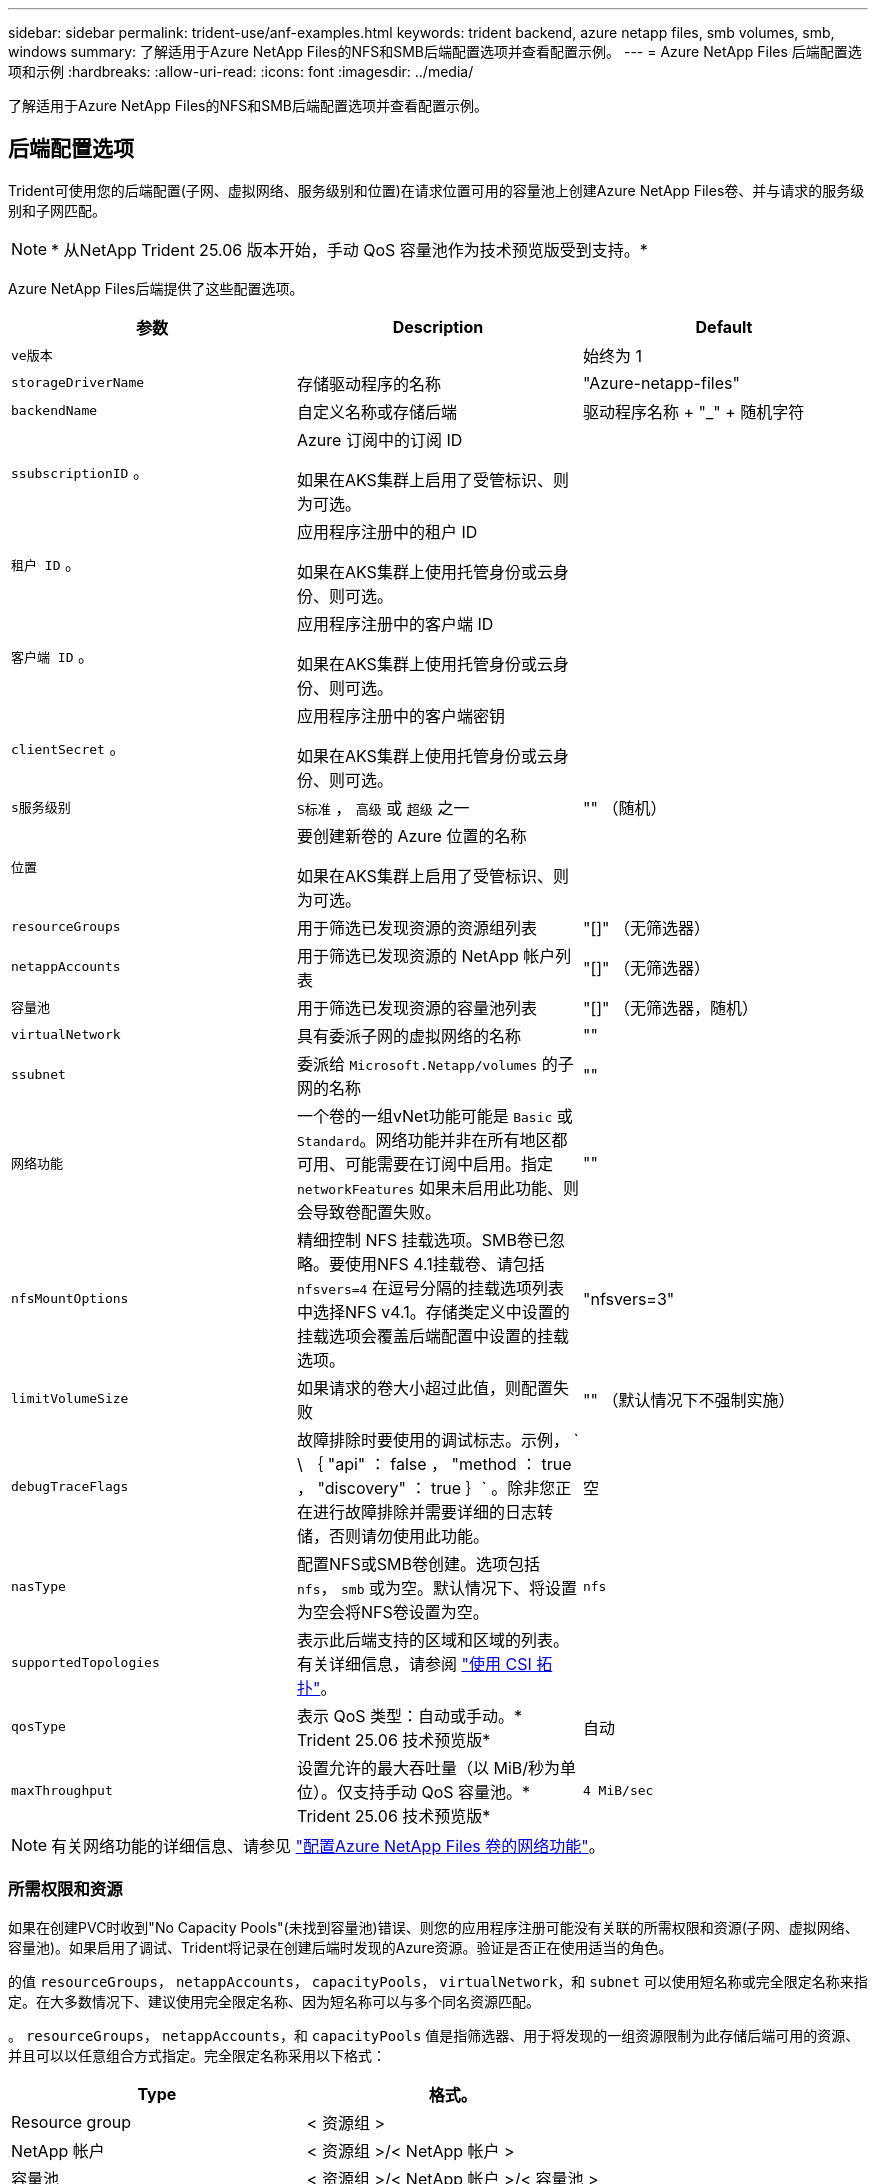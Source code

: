 ---
sidebar: sidebar 
permalink: trident-use/anf-examples.html 
keywords: trident backend, azure netapp files, smb volumes, smb, windows 
summary: 了解适用于Azure NetApp Files的NFS和SMB后端配置选项并查看配置示例。 
---
= Azure NetApp Files 后端配置选项和示例
:hardbreaks:
:allow-uri-read: 
:icons: font
:imagesdir: ../media/


[role="lead"]
了解适用于Azure NetApp Files的NFS和SMB后端配置选项并查看配置示例。



== 后端配置选项

Trident可使用您的后端配置(子网、虚拟网络、服务级别和位置)在请求位置可用的容量池上创建Azure NetApp Files卷、并与请求的服务级别和子网匹配。


NOTE: * 从NetApp Trident 25.06 版本开始，手动 QoS 容量池作为技术预览版受到支持。*

Azure NetApp Files后端提供了这些配置选项。

[cols="3"]
|===
| 参数 | Description | Default 


| `ve版本` |  | 始终为 1 


| `storageDriverName` | 存储驱动程序的名称 | "Azure-netapp-files" 


| `backendName` | 自定义名称或存储后端 | 驱动程序名称 + "_" + 随机字符 


| `ssubscriptionID` 。 | Azure 订阅中的订阅 ID

如果在AKS集群上启用了受管标识、则为可选。 |  


| `租户 ID` 。 | 应用程序注册中的租户 ID

如果在AKS集群上使用托管身份或云身份、则可选。 |  


| `客户端 ID` 。 | 应用程序注册中的客户端 ID

如果在AKS集群上使用托管身份或云身份、则可选。 |  


| `clientSecret` 。 | 应用程序注册中的客户端密钥

如果在AKS集群上使用托管身份或云身份、则可选。 |  


| `s服务级别` | `S标准` ， `高级` 或 `超级` 之一 | "" （随机） 


| `位置` | 要创建新卷的 Azure 位置的名称

如果在AKS集群上启用了受管标识、则为可选。 |  


| `resourceGroups` | 用于筛选已发现资源的资源组列表 | "[]" （无筛选器） 


| `netappAccounts` | 用于筛选已发现资源的 NetApp 帐户列表 | "[]" （无筛选器） 


| `容量池` | 用于筛选已发现资源的容量池列表 | "[]" （无筛选器，随机） 


| `virtualNetwork` | 具有委派子网的虚拟网络的名称 | "" 


| `ssubnet` | 委派给 `Microsoft.Netapp/volumes` 的子网的名称 | "" 


| `网络功能` | 一个卷的一组vNet功能可能是 `Basic` 或 `Standard`。网络功能并非在所有地区都可用、可能需要在订阅中启用。指定  `networkFeatures` 如果未启用此功能、则会导致卷配置失败。 | "" 


| `nfsMountOptions` | 精细控制 NFS 挂载选项。SMB卷已忽略。要使用NFS 4.1挂载卷、请包括  `nfsvers=4` 在逗号分隔的挂载选项列表中选择NFS v4.1。存储类定义中设置的挂载选项会覆盖后端配置中设置的挂载选项。 | "nfsvers=3" 


| `limitVolumeSize` | 如果请求的卷大小超过此值，则配置失败 | "" （默认情况下不强制实施） 


| `debugTraceFlags` | 故障排除时要使用的调试标志。示例， ` \ ｛ "api" ： false ， "method ： true ， "discovery" ： true ｝` 。除非您正在进行故障排除并需要详细的日志转储，否则请勿使用此功能。 | 空 


| `nasType` | 配置NFS或SMB卷创建。选项包括 `nfs`， `smb` 或为空。默认情况下、将设置为空会将NFS卷设置为空。 | `nfs` 


| `supportedTopologies` | 表示此后端支持的区域和区域的列表。有关详细信息，请参阅 link:../trident-use/csi-topology.html["使用 CSI 拓扑"]。 |  


| `qosType` | 表示 QoS 类型：自动或手动。* Trident 25.06 技术预览版* | 自动 


| `maxThroughput` | 设置允许的最大吞吐量（以 MiB/秒为单位）。仅支持手动 QoS 容量池。* Trident 25.06 技术预览版* | `4 MiB/sec` 
|===

NOTE: 有关网络功能的详细信息、请参见 link:https://docs.microsoft.com/en-us/azure/azure-netapp-files/configure-network-features["配置Azure NetApp Files 卷的网络功能"^]。



=== 所需权限和资源

如果在创建PVC时收到"No Capacity Pools"(未找到容量池)错误、则您的应用程序注册可能没有关联的所需权限和资源(子网、虚拟网络、容量池)。如果启用了调试、Trident将记录在创建后端时发现的Azure资源。验证是否正在使用适当的角色。

的值 `resourceGroups`， `netappAccounts`， `capacityPools`， `virtualNetwork`，和 `subnet` 可以使用短名称或完全限定名称来指定。在大多数情况下、建议使用完全限定名称、因为短名称可以与多个同名资源匹配。

。 `resourceGroups`， `netappAccounts`，和 `capacityPools` 值是指筛选器、用于将发现的一组资源限制为此存储后端可用的资源、并且可以以任意组合方式指定。完全限定名称采用以下格式：

[cols="2"]
|===
| Type | 格式。 


| Resource group | < 资源组 > 


| NetApp 帐户 | < 资源组 >/< NetApp 帐户 > 


| 容量池 | < 资源组 >/< NetApp 帐户 >/< 容量池 > 


| 虚拟网络 | < 资源组 >/< 虚拟网络 > 


| Subnet | < 资源组 >/< 虚拟网络 >/< 子网 > 
|===


=== 卷配置

您可以通过在配置文件的特殊部分中指定以下选项来控制默认卷配置。请参见 <<示例配置>> 了解详细信息。

[cols=",,"]
|===
| 参数 | Description | Default 


| `exportRule` | 新卷的导出规则。
`exportRule` 必须是以CIDR表示法表示的任意IPv4地址或IPv4子网组合的逗号分隔列表。SMB卷已忽略。 | "0.0.0.0/0 


| `snapshotDir` | 控制 .snapshot 目录的可见性 | 对于NFSv4、为"TRUE"；对于NFSv3、为"false" 


| `s大小` | 新卷的默认大小 | "100 克 " 


| `unixPermissions` | 新卷的UNIX权限(4个八进制数字)。SMB卷已忽略。 | "" （预览功能，需要在订阅中列入白名单） 
|===


== 示例配置

以下示例显示了将大多数参数保留为默认值的基本配置。这是定义后端的最简单方法。

.最低配置
[%collapsible]
====
这是绝对的最低后端配置。使用此配置时、Trident会发现在所配置位置委派给Azure NetApp Files的所有NetApp帐户、容量池和子网、并随机将新卷放置在其中一个池和子网上。由于 `nasType` 省略了、因此会 `nfs` 应用默认设置、后端将为NFS卷配置。

当您刚刚开始使用Azure NetApp Files并尝试某些操作时、此配置是理想的选择、但实际上、您需要为所配置的卷提供额外的范围界定。

[source, yaml]
----
---
apiVersion: trident.netapp.io/v1
kind: TridentBackendConfig
metadata:
  name: backend-tbc-anf-1
  namespace: trident
spec:
  version: 1
  storageDriverName: azure-netapp-files
  subscriptionID: 9f87c765-4774-fake-ae98-a721add45451
  tenantID: 68e4f836-edc1-fake-bff9-b2d865ee56cf
  clientID: dd043f63-bf8e-fake-8076-8de91e5713aa
  clientSecret: SECRET
  location: eastus
----
====
.AKS的受管身份
[%collapsible]
====
此后端配置会出现异常 `subscriptionID`， `tenantID`， `clientID`，和 `clientSecret`，在使用受管身份时是可选的。

[source, yaml]
----
apiVersion: trident.netapp.io/v1
kind: TridentBackendConfig
metadata:
  name: backend-tbc-anf-1
  namespace: trident
spec:
  version: 1
  storageDriverName: azure-netapp-files
  capacityPools:
    - ultra-pool
  resourceGroups:
    - aks-ami-eastus-rg
  netappAccounts:
    - smb-na
  virtualNetwork: eastus-prod-vnet
  subnet: eastus-anf-subnet
----
====
.适用于AKS的云身份
[%collapsible]
====
此后端配置会出现异常 `tenantID`， `clientID`，和 `clientSecret`，在使用云标识时是可选的。

[source, yaml]
----
apiVersion: trident.netapp.io/v1
kind: TridentBackendConfig
metadata:
  name: backend-tbc-anf-1
  namespace: trident
spec:
  version: 1
  storageDriverName: azure-netapp-files
  capacityPools:
    - ultra-pool
  resourceGroups:
    - aks-ami-eastus-rg
  netappAccounts:
    - smb-na
  virtualNetwork: eastus-prod-vnet
  subnet: eastus-anf-subnet
  location: eastus
  subscriptionID: 9f87c765-4774-fake-ae98-a721add45451
----
====
.使用容量池筛选器的特定服务级别配置
[%collapsible]
====
此后端配置会将卷放置在Azure的 `eastus`容量池中 `Ultra`。Trident会自动发现该位置委派给Azure NetApp Files的所有子网、并随机在其中一个子网上放置一个新卷。

[source, yaml]
----
---
version: 1
storageDriverName: azure-netapp-files
subscriptionID: 9f87c765-4774-fake-ae98-a721add45451
tenantID: 68e4f836-edc1-fake-bff9-b2d865ee56cf
clientID: dd043f63-bf8e-fake-8076-8de91e5713aa
clientSecret: SECRET
location: eastus
serviceLevel: Ultra
capacityPools:
  - application-group-1/account-1/ultra-1
  - application-group-1/account-1/ultra-2
----
====
.具有手动 QoS 容量池的后端示例
[%collapsible]
====
此后端配置将卷放置在 Azure 的 `eastus`具有手动 QoS 容量池的位置。* NetApp Trident 25.06 中的技术预览*。

[source, yaml]
----
---
version: 1
storageDriverName: azure-netapp-files
backendName: anf1
location: eastus
labels:
  clusterName: test-cluster-1
  cloud: anf
  nasType: nfs
defaults:
  qosType: Manual
storage:
  - serviceLevel: Ultra
    labels:
      performance: gold
    defaults:
      maxThroughput: 10
  - serviceLevel: Premium
    labels:
      performance: silver
    defaults:
      maxThroughput: 5
  - serviceLevel: Standard
    labels:
      performance: bronze
    defaults:
      maxThroughput: 3
----
====
.高级配置
[%collapsible]
====
此后端配置进一步将卷放置范围缩小为一个子网，并修改了某些卷配置默认值。

[source, yaml]
----
---
version: 1
storageDriverName: azure-netapp-files
subscriptionID: 9f87c765-4774-fake-ae98-a721add45451
tenantID: 68e4f836-edc1-fake-bff9-b2d865ee56cf
clientID: dd043f63-bf8e-fake-8076-8de91e5713aa
clientSecret: SECRET
location: eastus
serviceLevel: Ultra
capacityPools:
  - application-group-1/account-1/ultra-1
  - application-group-1/account-1/ultra-2
virtualNetwork: my-virtual-network
subnet: my-subnet
networkFeatures: Standard
nfsMountOptions: vers=3,proto=tcp,timeo=600
limitVolumeSize: 500Gi
defaults:
  exportRule: 10.0.0.0/24,10.0.1.0/24,10.0.2.100
  snapshotDir: "true"
  size: 200Gi
  unixPermissions: "0777"

----
====
.虚拟池配置
[%collapsible]
====
此后端配置可在一个文件中定义多个存储池。如果您有多个容量池支持不同的服务级别，并且您希望在 Kubernetes 中创建表示这些服务级别的存储类，则此功能非常有用。虚拟池标签用于根据区分池 `performance`。

[source, yaml]
----
---
version: 1
storageDriverName: azure-netapp-files
subscriptionID: 9f87c765-4774-fake-ae98-a721add45451
tenantID: 68e4f836-edc1-fake-bff9-b2d865ee56cf
clientID: dd043f63-bf8e-fake-8076-8de91e5713aa
clientSecret: SECRET
location: eastus
resourceGroups:
  - application-group-1
networkFeatures: Basic
nfsMountOptions: vers=3,proto=tcp,timeo=600
labels:
  cloud: azure
storage:
  - labels:
      performance: gold
    serviceLevel: Ultra
    capacityPools:
      - ultra-1
      - ultra-2
    networkFeatures: Standard
  - labels:
      performance: silver
    serviceLevel: Premium
    capacityPools:
      - premium-1
  - labels:
      performance: bronze
    serviceLevel: Standard
    capacityPools:
      - standard-1
      - standard-2

----
====
.支持的拓扑配置
[%collapsible]
====
Trident可以根据区域和可用性区域为工作负载配置卷。 `supportedTopologies`此后端配置中的块用于提供每个后端的区域和分区列表。此处指定的区域和分区值必须与每个Kubnetes集群节点上标签中的区域和分区值匹配。这些区域和分区表示可在存储类中提供的允许值列表。对于包含后端提供的部分区域和区域的存储类、Trident会在上述区域和区域中创建卷。有关详细信息，请参阅 link:../trident-use/csi-topology.html["使用 CSI 拓扑"]。

[source, yaml]
----
---
version: 1
storageDriverName: azure-netapp-files
subscriptionID: 9f87c765-4774-fake-ae98-a721add45451
tenantID: 68e4f836-edc1-fake-bff9-b2d865ee56cf
clientID: dd043f63-bf8e-fake-8076-8de91e5713aa
clientSecret: SECRET
location: eastus
serviceLevel: Ultra
capacityPools:
  - application-group-1/account-1/ultra-1
  - application-group-1/account-1/ultra-2
supportedTopologies:
  - topology.kubernetes.io/region: eastus
    topology.kubernetes.io/zone: eastus-1
  - topology.kubernetes.io/region: eastus
    topology.kubernetes.io/zone: eastus-2
----
====


== 存储类定义

以下内容 `StorageClass` 定义是指上述存储池。



=== 使用的示例定义 `parameter.selector` 字段

使用 `parameter.selector` 您可以为每个指定 `StorageClass` 用于托管卷的虚拟池。卷将在选定池中定义各个方面。

[source, yaml]
----
---
apiVersion: storage.k8s.io/v1
kind: StorageClass
metadata:
  name: gold
provisioner: csi.trident.netapp.io
parameters:
  selector: performance=gold
allowVolumeExpansion: true

---
apiVersion: storage.k8s.io/v1
kind: StorageClass
metadata:
  name: silver
provisioner: csi.trident.netapp.io
parameters:
  selector: performance=silver
allowVolumeExpansion: true

---
apiVersion: storage.k8s.io/v1
kind: StorageClass
metadata:
  name: bronze
provisioner: csi.trident.netapp.io
parameters:
  selector: performance=bronze
allowVolumeExpansion: true
----


=== SMB卷的示例定义

使用 `nasType`， `node-stage-secret-name`，和  `node-stage-secret-namespace`、您可以指定SMB卷并提供所需的Active Directory凭据。

.默认命名空间上的基本配置
[%collapsible]
====
[source, yaml]
----
apiVersion: storage.k8s.io/v1
kind: StorageClass
metadata:
  name: anf-sc-smb
provisioner: csi.trident.netapp.io
parameters:
  backendType: "azure-netapp-files"
  trident.netapp.io/nasType: "smb"
  csi.storage.k8s.io/node-stage-secret-name: "smbcreds"
  csi.storage.k8s.io/node-stage-secret-namespace: "default"
----
====
.每个命名空间使用不同的密钥
[%collapsible]
====
[source, yaml]
----
apiVersion: storage.k8s.io/v1
kind: StorageClass
metadata:
  name: anf-sc-smb
provisioner: csi.trident.netapp.io
parameters:
  backendType: "azure-netapp-files"
  trident.netapp.io/nasType: "smb"
  csi.storage.k8s.io/node-stage-secret-name: "smbcreds"
  csi.storage.k8s.io/node-stage-secret-namespace: ${pvc.namespace}
----
====
.每个卷使用不同的密钥
[%collapsible]
====
[source, yaml]
----
apiVersion: storage.k8s.io/v1
kind: StorageClass
metadata:
  name: anf-sc-smb
provisioner: csi.trident.netapp.io
parameters:
  backendType: "azure-netapp-files"
  trident.netapp.io/nasType: "smb"
  csi.storage.k8s.io/node-stage-secret-name: ${pvc.name}
  csi.storage.k8s.io/node-stage-secret-namespace: ${pvc.namespace}
----
====

NOTE: `nasType: smb` 支持SMB卷的池的筛选器。 `nasType: nfs` 或 `nasType: null` NFS池的筛选器。



== 创建后端

创建后端配置文件后，运行以下命令：

[listing]
----
tridentctl create backend -f <backend-file>
----
如果后端创建失败，则后端配置出现问题。您可以运行以下命令来查看日志以确定发生原因：

[listing]
----
tridentctl logs
----
确定并更正配置文件中的问题后，您可以再次运行 create 命令。
